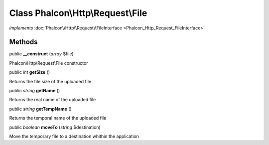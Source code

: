 Class **Phalcon\\Http\\Request\\File**
======================================

*implements* :doc:`Phalcon\\Http\\Request\\FileInterface <Phalcon_Http_Request_FileInterface>`

Methods
---------

public  **__construct** (*array* $file)

Phalcon\\Http\\Request\\File constructor



public *int*  **getSize** ()

Returns the file size of the uploaded file



public *string*  **getName** ()

Returns the real name of the uploaded file



public *string*  **getTempName** ()

Returns the temporal name of the uploaded file



public *boolean*  **moveTo** (*string* $destination)

Move the temporary file to a destination whithin the application



